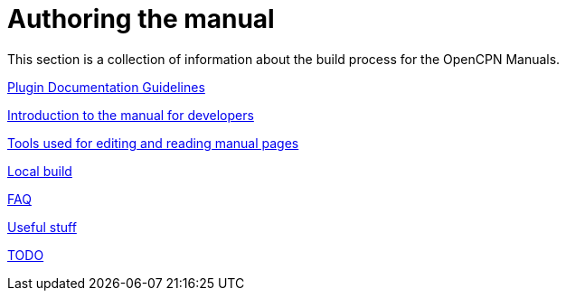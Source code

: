 = Authoring the manual

This section is a collection of information about the build process for the OpenCPN Manuals.

xref:pm-plugin-documentation.adoc[Plugin Documentation Guidelines]

xref:intro.adoc[Introduction to the manual for developers]

xref:tools.adoc[Tools used for editing and reading manual pages]

xref:localbuild.adoc[Local build]

xref:FAQ.adoc[FAQ]

xref:useful.adoc[Useful stuff]

xref:TODO.adoc[TODO]

